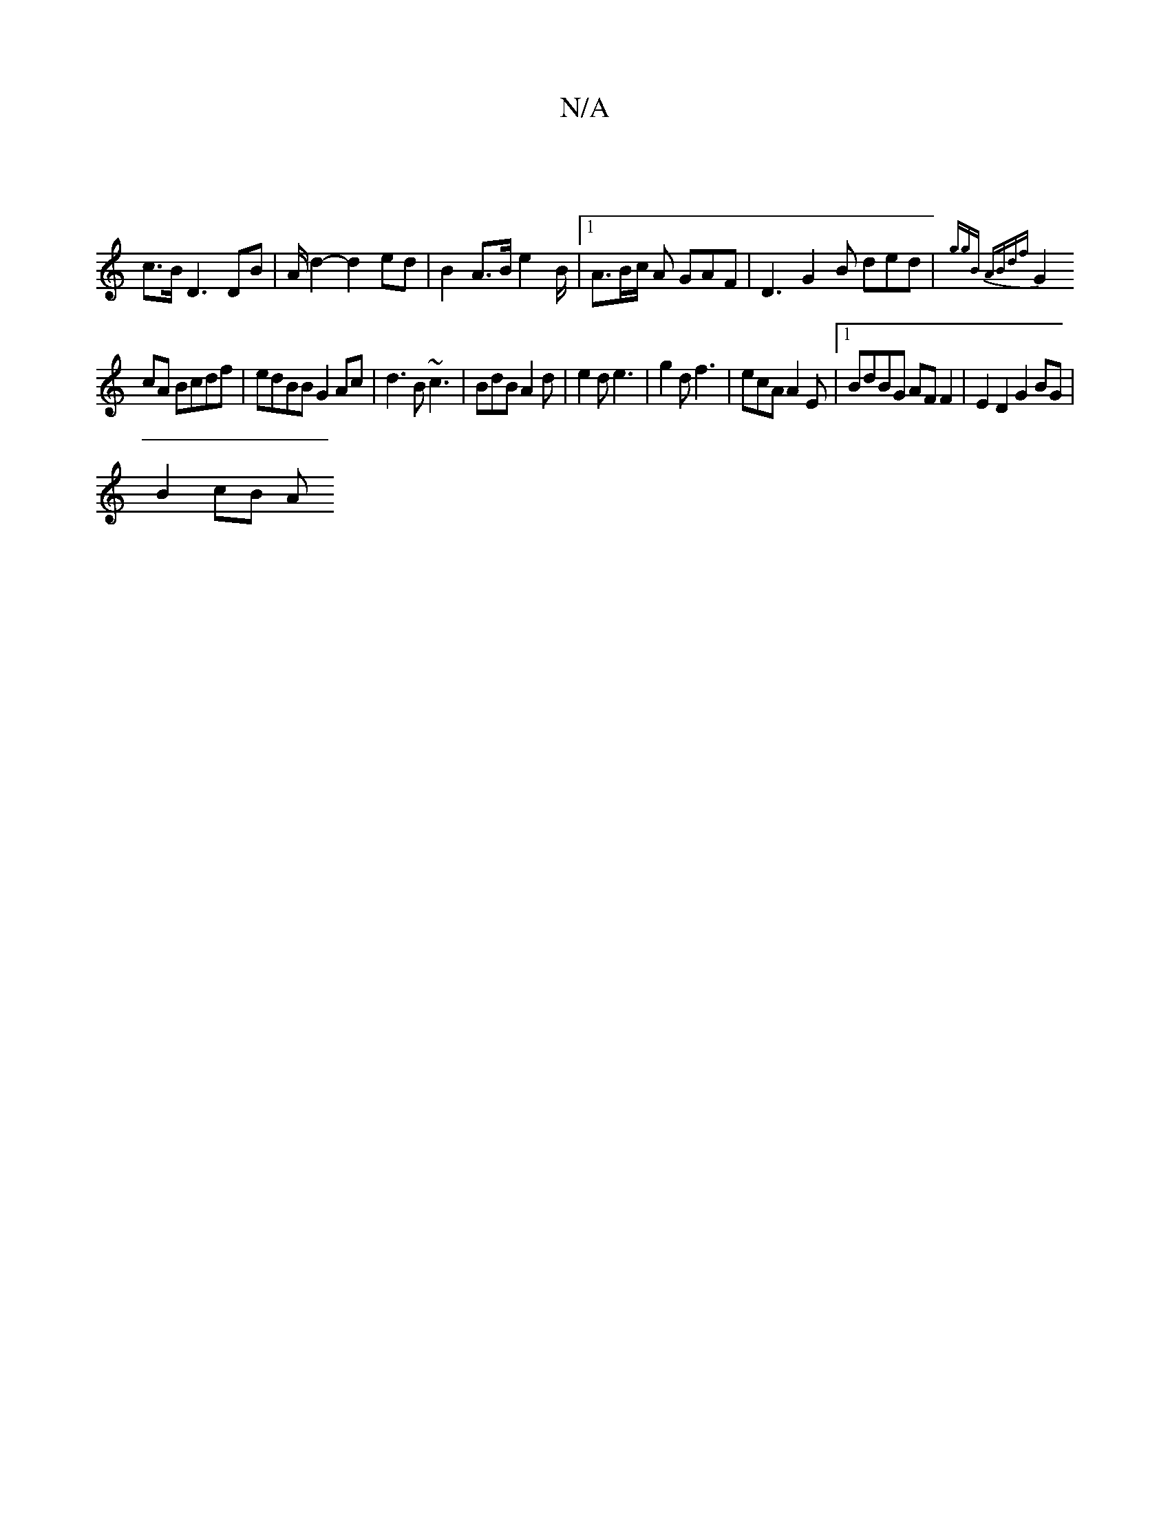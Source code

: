 X:1
T:N/A
M:4/4
R:N/A
K:Cmajor
 |
c>B D3 DB|A/ d2- d2ed | B2 A>B e2-B/ |1 A3/2B/2c/ A GAF | D3 G2 B ded|{ggB ABdf |
G2 cA Bcdf | edBB G2 Ac | d3 B ~c3 | BdB A2 d | e2 d e3 | g2 d f3 | ecA A2 E |[1 BdBG AF F2 | E2 D2 G2 BG |
B2 cB A